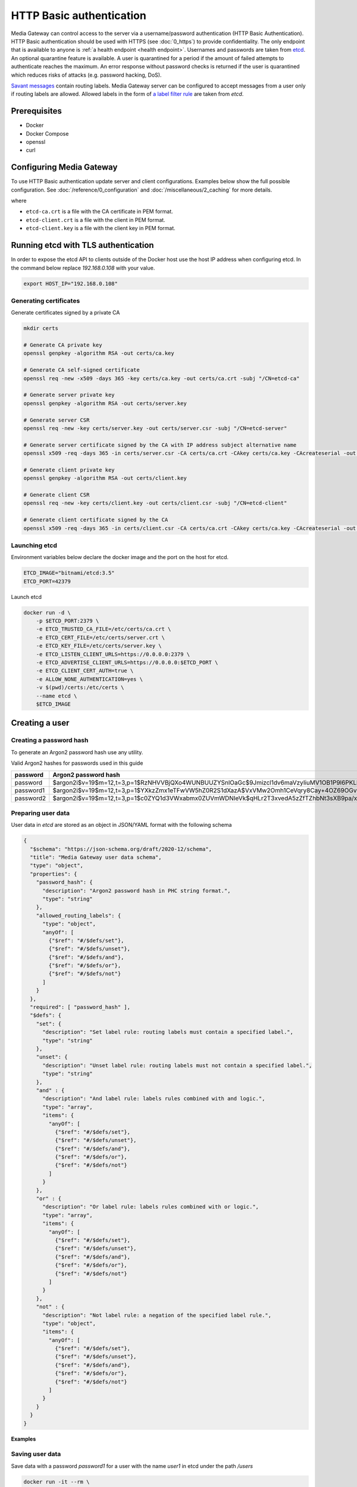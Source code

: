 HTTP Basic authentication
=========================

Media Gateway can control access to the server via a username/password authentication (HTTP Basic Authentication). HTTP Basic authentication should be used with HTTPS (see :doc:`0_https`) to provide confidentiality. The only endpoint that is available to anyone is :ref:`a health endpoint <health endpoint>`. Usernames and passwords are taken from `etcd <https://etcd.io/>`__. An optional quarantine feature is available. A user is quarantined for a period if the amount of failed attempts to authenticate reaches the maximum. An error response without password checks is returned if the user is quarantined which reduces risks of attacks (e.g. password hacking, DoS).

`Savant messages <https://github.com/insight-platform/savant-rs/blob/main/savant_core/src/message.rs>`__ contain routing labels. Media Gateway server can be configured to accept messages from a user only if routing labels are allowed. Allowed labels in the form of `a label filter rule <https://github.com/insight-platform/savant-rs/blob/main/savant_core/src/message/label_filter.rs>`__ are taken from `etcd`.

Prerequisites
-------------

* Docker
* Docker Compose
* openssl
* curl

Configuring Media Gateway
-------------------------

To use HTTP Basic authentication update server and client configurations. Examples below show the full possible configuration. See :doc:`/reference/0_configuration` and :doc:`/miscellaneous/2_caching` for more details.

.. code-block:: json
    :caption: server

    "auth": {
        "basic": {
            "etcd": {
                "urls": [
                    "https://etcd:2379"
                ],
                "tls": {
                    "root_certificate": "etcd-ca.crt",
                    "identity": {
                        "certificate": "etcd-client.crt",
                        "key": "etcd-client.key"
                    }
                },
                "credentials": {
                    "username": "etcd-user",
                    "password": "etcd-password"
                },
                "path": "/users",
                "data_format": "json",
                "lease_timeout": {
                    "secs": 60,
                    "nanos": 0
                },
                "connect_timeout": {
                    "secs": 30,
                    "nanos": 0
                },
                "cache": {
                    "size": 10,
                    "usage": {
                        "period": {
                            "secs": 60,
                            "nanos": 0
                        },
                        "evicted_threshold": 10
                    }
                }
            },
            "cache": {
                "size": 10,
                "usage": {
                    "period": {
                        "secs": 60,
                        "nanos": 0
                    },
                    "evicted_threshold": 10
                }
            },
            "quarantine": {
                "failed_attempt_limit": 3,
                "period": {
                    "secs": 60,
                    "nanos": 0
                }
            }
        }
    }

.. code-block:: json
    :caption: client

    "auth": {
        "basic": {
            "username": "user",
            "password": "password"
        }
    }

where

* ``etcd-ca.crt`` is a file with the CA certificate in PEM format.

* ``etcd-client.crt`` is a file with the client in PEM format.

* ``etcd-client.key`` is a file with the client key in PEM format.


Running etcd with TLS authentication
------------------------------------

In order to expose the etcd API to clients outside of the Docker host use the host IP address when configuring etcd. In the command below replace `192.168.0.108` with your value.

.. code-block:: bash

    export HOST_IP="192.168.0.108"

Generating certificates
^^^^^^^^^^^^^^^^^^^^^^^

Generate certificates signed by a private CA

.. code-block:: bash

    mkdir certs

    # Generate CA private key
    openssl genpkey -algorithm RSA -out certs/ca.key

    # Generate CA self-signed certificate
    openssl req -new -x509 -days 365 -key certs/ca.key -out certs/ca.crt -subj "/CN=etcd-ca"

    # Generate server private key
    openssl genpkey -algorithm RSA -out certs/server.key

    # Generate server CSR
    openssl req -new -key certs/server.key -out certs/server.csr -subj "/CN=etcd-server"

    # Generate server certificate signed by the CA with IP address subject alternative name
    openssl x509 -req -days 365 -in certs/server.csr -CA certs/ca.crt -CAkey certs/ca.key -CAcreateserial -out certs/server.crt -extfile <(echo "subjectAltName=IP:${HOST_IP}")

    # Generate client private key
    openssl genpkey -algorithm RSA -out certs/client.key

    # Generate client CSR
    openssl req -new -key certs/client.key -out certs/client.csr -subj "/CN=etcd-client"

    # Generate client certificate signed by the CA
    openssl x509 -req -days 365 -in certs/client.csr -CA certs/ca.crt -CAkey certs/ca.key -CAcreateserial -out certs/client.crt

Launching etcd
^^^^^^^^^^^^^^

Environment variables below declare the docker image and the port on the host for etcd.

.. code-block:: bash

    ETCD_IMAGE="bitnami/etcd:3.5"
    ETCD_PORT=42379

Launch etcd

.. code-block:: bash

    docker run -d \
        -p $ETCD_PORT:2379 \
        -e ETCD_TRUSTED_CA_FILE=/etc/certs/ca.crt \
        -e ETCD_CERT_FILE=/etc/certs/server.crt \
        -e ETCD_KEY_FILE=/etc/certs/server.key \
        -e ETCD_LISTEN_CLIENT_URLS=https://0.0.0.0:2379 \
        -e ETCD_ADVERTISE_CLIENT_URLS=https://0.0.0.0:$ETCD_PORT \
        -e ETCD_CLIENT_CERT_AUTH=true \
        -e ALLOW_NONE_AUTHENTICATION=yes \
        -v $(pwd)/certs:/etc/certs \
        --name etcd \
        $ETCD_IMAGE

Creating a user
---------------

Creating a password hash
^^^^^^^^^^^^^^^^^^^^^^^^

To generate an Argon2 password hash use any utility.

Valid Argon2 hashes for passwords used in this guide

========= ==================================================================================================
password     Argon2 password hash
========= ==================================================================================================
password  $argon2i$v=19$m=12,t=3,p=1$RzNHVVBjQXo4WUNBUUZYSnlOaGc$9Jmizcl1dv6maVzyIiuMV1OB1P9l6PKLbdmNjJDIgaU
password1 $argon2i$v=19$m=12,t=3,p=1$YXkzZmx1eTFwVW5hZ0R2S1dXazA$VxVMw2Omh1CeVqry8Cay+4OZ69OGvn4fma2M5rURZhI
password2 $argon2i$v=19$m=12,t=3,p=1$c0ZYQ1d3VWxabmx0ZUVmWDNIeVk$qHLr2T3xvedA5zZfTZhbNt3sXB9pa/xlFQ9dVmZG8DQ
========= ==================================================================================================

Preparing user data
^^^^^^^^^^^^^^^^^^^

User data in `etcd` are stored as an object in JSON/YAML format with the following schema

.. code-block:: json

    {
      "$schema": "https://json-schema.org/draft/2020-12/schema",
      "title": "Media Gateway user data schema",
      "type": "object",
      "properties": {
        "password_hash": {
          "description": "Argon2 password hash in PHC string format.",
          "type": "string"
        },
        "allowed_routing_labels": {
          "type": "object",
          "anyOf": [
            {"$ref": "#/$defs/set"},
            {"$ref": "#/$defs/unset"},
            {"$ref": "#/$defs/and"},
            {"$ref": "#/$defs/or"},
            {"$ref": "#/$defs/not"}
          ]
        }
      },
      "required": [ "password_hash" ],
      "$defs": {
        "set": {
          "description": "Set label rule: routing labels must contain a specified label.",
          "type": "string"
        },
        "unset": {
          "description": "Unset label rule: routing labels must not contain a specified label.",
          "type": "string"
        },
        "and" : {
          "description": "And label rule: labels rules combined with and logic.",
          "type": "array",
          "items": {
            "anyOf": [
              {"$ref": "#/$defs/set"},
              {"$ref": "#/$defs/unset"},
              {"$ref": "#/$defs/and"},
              {"$ref": "#/$defs/or"},
              {"$ref": "#/$defs/not"}
            ]
          }
        },
        "or" : {
          "description": "Or label rule: labels rules combined with or logic.",
          "type": "array",
          "items": {
            "anyOf": [
              {"$ref": "#/$defs/set"},
              {"$ref": "#/$defs/unset"},
              {"$ref": "#/$defs/and"},
              {"$ref": "#/$defs/or"},
              {"$ref": "#/$defs/not"}
            ]
          }
        },
        "not" : {
          "description": "Not label rule: a negation of the specified label rule.",
          "type": "object",
          "items": {
            "anyOf": [
              {"$ref": "#/$defs/set"},
              {"$ref": "#/$defs/unset"},
              {"$ref": "#/$defs/and"},
              {"$ref": "#/$defs/or"},
              {"$ref": "#/$defs/not"}
            ]
          }
        }
      }
    }

**Examples**

.. code-block:: json
    :caption: user data without allowed routing labels in JSON

    {
      "password_hash": "$argon2i$v=19$m=12,t=3,p=1$YXkzZmx1eTFwVW5hZ0R2S1dXazA$VxVMw2Omh1CeVqry8Cay+4OZ69OGvn4fma2M5rURZhI"
    }

.. code-block:: json
    :caption: user data with a set label rule in JSON

    {
      "password_hash": "$argon2i$v=19$m=12,t=3,p=1$YXkzZmx1eTFwVW5hZ0R2S1dXazA$VxVMw2Omh1CeVqry8Cay+4OZ69OGvn4fma2M5rURZhI",
      "allowed_routing_labels": {
        "set": "label"
      }
    }

Saving user data
^^^^^^^^^^^^^^^^

Save data with a password `password1` for a user with the name `user1` in etcd under the path `/users`

.. code-block:: bash

    docker run -it --rm \
        -v $(pwd)/certs:/etc/certs \
        $ETCD_IMAGE \
        etcdctl \
        --cacert /etc/certs/ca.crt \
        --cert /etc/certs/client.crt \
        --key /etc/certs/client.key \
        --endpoints https://$HOST_IP:$ETCD_PORT \
        put \
        /users/user1 \
        '{"password_hash": "$argon2i$v=19$m=12,t=3,p=1$YXkzZmx1eTFwVW5hZ0R2S1dXazA$VxVMw2Omh1CeVqry8Cay+4OZ69OGvn4fma2M5rURZhI"}'

Testing
-------

Server
^^^^^^

To test the server only prepare a configuration file. The configuration below does not contain TLS settings for simplicity. For production HTTP Basic authentication should be used with HTTPS (see :doc:`0_https`).

.. code-block:: bash

    cat << EOF > media-gateway-server.json
    {
        "ip": "0.0.0.0",
        "port": 8080,
        "auth": {
            "basic": {
                "etcd": {
                    "urls": [
                        "https://$HOST_IP:$ETCD_PORT"
                    ],
                    "tls": {
                        "root_certificate": "/etc/certs/ca.crt",
                        "identity": {
                            "certificate": "/etc/certs/client.crt",
                            "key": "/etc/certs/client.key"
                        }
                    },
                    "path": "/users",
                    "data_format": "json",
                    "lease_timeout": {
                        "secs": 60,
                        "nanos": 0
                    },
                    "connect_timeout": {
                        "secs": 30,
                        "nanos": 0
                    },
                    "cache": {
                        "size": 10,
                        "usage": {
                            "period": {
                                "secs": 60,
                                "nanos": 0
                            },
                            "evicted_threshold": 10
                        }
                    }
                },
                "cache": {
                    "size": 10,
                    "usage": {
                        "period": {
                            "secs": 60,
                            "nanos": 0
                        },
                        "evicted_threshold": 10
                    }
                },
                "quarantine": {
                    "failed_attempt_limit": 3,
                    "period": {
                        "secs": 60,
                        "nanos": 0
                    }
                }
            }
        },
        "out_stream": {
            "url": "pub+bind:ipc:///tmp/server",
            "send_timeout": {
                "secs": 1,
                "nanos": 0
            },
            "send_retries": 3,
            "receive_timeout": {
                "secs": 1,
                "nanos": 0
            },
            "receive_retries": 3,
            "send_hwm": 1000,
            "receive_hwm": 1000,
            "fix_ipc_permissions": 511
        }
    }
    EOF

Launch the server (change the value of `MEDIA_GATEWAY_PORT` in the command below if required)

.. code-block:: bash
    :caption: x86_64

    export MEDIA_GATEWAY_PORT=8080

    docker run -d \
        -v $(pwd)/media-gateway-server.json:/opt/etc/custom_config.json \
        -v $(pwd)/certs:/etc/certs \
        -p $MEDIA_GATEWAY_PORT:8080 \
        --name media-gateway-server \
        ghcr.io/insight-platform/media-gateway-server-x86:latest \
        /opt/etc/custom_config.json

.. code-block:: bash
    :caption: ARM64

    export MEDIA_GATEWAY_PORT=8080

    docker run -d \
        -v $(pwd)/media-gateway-server.json:/opt/etc/custom_config.json \
        -v $(pwd)/certs:/etc/certs \
        -p $MEDIA_GATEWAY_PORT:8080 \
        --name media-gateway-server \
        ghcr.io/insight-platform/media-gateway-server-arm64:latest \
        /opt/etc/custom_config.json

For simplicity an invalid request is used for testing. Send a request with a valid user name and password.

.. code-block:: bash

    curl -v -u user1:password1 http://$HOST_IP:$MEDIA_GATEWAY_PORT/ -X POST

HTTP response with ``400 Bad Request`` status code should be returned. It means that authentication is successful.

Send a request with an invalid user name and password.

.. code-block:: bash

    curl -v -u user1:password http://$HOST_IP:$MEDIA_GATEWAY_PORT/ -X POST

HTTP response with ``401 Unauthorized`` status code should be returned. It means that authentication fails.

Send the last request two more times. Each time HTTP response with ``401 Unauthorized`` status code should be returned. After that send the request with the valid password. HTTP response with ``401 Unauthorized`` status code should be returned during 1 minute, after 1 minute - HTTP response with ``400 Bad Request`` status code.

Add a new user `user2` with a password `password2` and send a request using it to test that new users are loaded.

.. code-block:: bash

    docker run -it --rm \
        -v $(pwd)/certs:/etc/certs \
        $ETCD_IMAGE \
        etcdctl \
        --cacert /etc/certs/ca.crt \
        --cert /etc/certs/client.crt \
        --key /etc/certs/client.key  \
        --endpoints https://$HOST_IP:$ETCD_PORT \
        put \
        /users/user2 \
        '{"password_hash": "$argon2i$v=19$m=12,t=3,p=1$c0ZYQ1d3VWxabmx0ZUVmWDNIeVk$qHLr2T3xvedA5zZfTZhbNt3sXB9pa/xlFQ9dVmZG8DQ"}'

    curl -v -u user2:password2 http://$HOST_IP:$MEDIA_GATEWAY_PORT/ -X POST

Change the password for the user `user2` to `password` and send a request using the old and new password to test that users are updated.

.. code-block:: bash

    docker run -it --rm \
        -v $(pwd)/certs:/etc/certs \
        $ETCD_IMAGE \
        etcdctl \
        --cacert /etc/certs/ca.crt \
        --cert /etc/certs/client.crt \
        --key /etc/certs/client.key \
        --endpoints https://$HOST_IP:$ETCD_PORT \
        put \
        /users/user2 \
        '{"password_hash": "$argon2i$v=19$m=12,t=3,p=1$RzNHVVBjQXo4WUNBUUZYSnlOaGc$9Jmizcl1dv6maVzyIiuMV1OB1P9l6PKLbdmNjJDIgaU"}'

    curl -v -u user2:password2 http://$HOST_IP:$MEDIA_GATEWAY_PORT/ -X POST

    curl -v -u user2:password http://$HOST_IP:$MEDIA_GATEWAY_PORT/ -X POST

Clean up after testing

.. code-block:: bash

    docker stop media-gateway-server etcd

    docker rm media-gateway-server etcd

    rm -rf certs media-gateway-server.json

e2e
^^^

To test both server and client based on :doc:`3_usage_example`

* update ``server_config.json`` and ``client_config.json`` in the downloaded archive as described above
* add volumes for ``media-gateway-server`` (key and certificate files) in ``docker-compose-x86.yaml`` and ``docker-compose-arm64.yaml``  in the downloaded archive

Clean up after testing

.. code-block:: bash

    docker stop etcd

    docker rm etcd

    rm -rf certs
